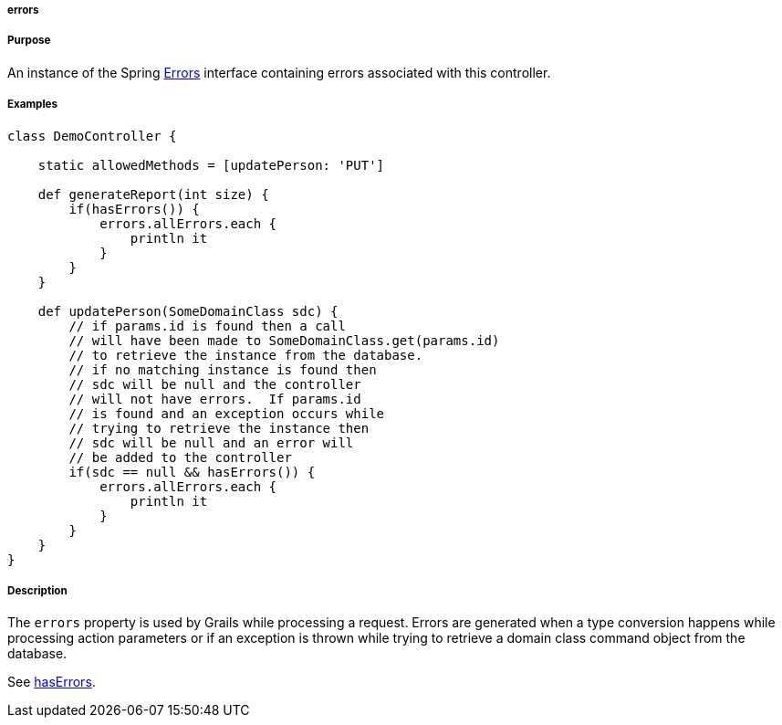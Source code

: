 
===== errors



===== Purpose


An instance of the Spring http://docs.spring.io/spring/docs/current/javadoc-api/org/springframework/validation/Errors.html[Errors] interface containing errors associated with this controller.


===== Examples


[source,java]
----
class DemoController {

    static allowedMethods = [updatePerson: 'PUT']

    def generateReport(int size) {
        if(hasErrors()) {
            errors.allErrors.each {
                println it
            }
        }
    }

    def updatePerson(SomeDomainClass sdc) {
        // if params.id is found then a call
        // will have been made to SomeDomainClass.get(params.id)
        // to retrieve the instance from the database.
        // if no matching instance is found then
        // sdc will be null and the controller
        // will not have errors.  If params.id
        // is found and an exception occurs while
        // trying to retrieve the instance then
        // sdc will be null and an error will
        // be added to the controller
        if(sdc == null && hasErrors()) {
            errors.allErrors.each {
                println it
            }
        }
    }
}
----


===== Description


The `errors` property is used by Grails while processing a request.  Errors are generated when a type conversion happens while processing action parameters or if an exception is thrown while trying to retrieve a domain class command object from the database.

See <<ref-controllers-hasErrors,hasErrors>>.
